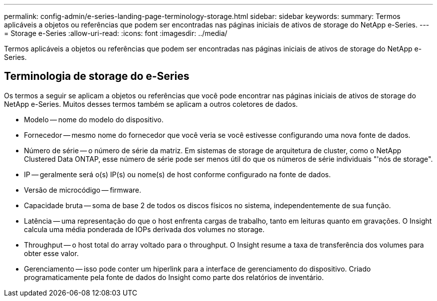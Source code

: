 ---
permalink: config-admin/e-series-landing-page-terminology-storage.html 
sidebar: sidebar 
keywords:  
summary: Termos aplicáveis a objetos ou referências que podem ser encontradas nas páginas iniciais de ativos de storage do NetApp e-Series. 
---
= Storage e-Series
:allow-uri-read: 
:icons: font
:imagesdir: ../media/


[role="lead"]
Termos aplicáveis a objetos ou referências que podem ser encontradas nas páginas iniciais de ativos de storage do NetApp e-Series.



== Terminologia de storage do e-Series

Os termos a seguir se aplicam a objetos ou referências que você pode encontrar nas páginas iniciais de ativos de storage do NetApp e-Series. Muitos desses termos também se aplicam a outros coletores de dados.

* Modelo -- nome do modelo do dispositivo.
* Fornecedor -- mesmo nome do fornecedor que você veria se você estivesse configurando uma nova fonte de dados.
* Número de série -- o número de série da matriz. Em sistemas de storage de arquitetura de cluster, como o NetApp Clustered Data ONTAP, esse número de série pode ser menos útil do que os números de série individuais "'nós de storage".
* IP -- geralmente será o(s) IP(s) ou nome(s) de host conforme configurado na fonte de dados.
* Versão de microcódigo -- firmware.
* Capacidade bruta -- soma de base 2 de todos os discos físicos no sistema, independentemente de sua função.
* Latência -- uma representação do que o host enfrenta cargas de trabalho, tanto em leituras quanto em gravações. O Insight calcula uma média ponderada de IOPs derivada dos volumes no storage.
* Throughput -- o host total do array voltado para o throughput. O Insight resume a taxa de transferência dos volumes para obter esse valor.
* Gerenciamento -- isso pode conter um hiperlink para a interface de gerenciamento do dispositivo. Criado programaticamente pela fonte de dados do Insight como parte dos relatórios de inventário.

